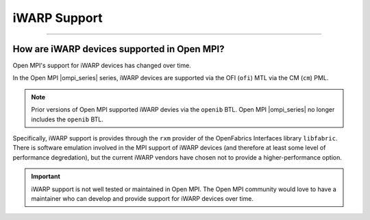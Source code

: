 iWARP Support
=============

.. JMS How can I create a TOC just for this page here at the top?

/////////////////////////////////////////////////////////////////////////

How are iWARP devices supported in Open MPI?
--------------------------------------------

Open MPI's support for iWARP devices has changed over time.

In the Open MPI |ompi_series| series, iWARP devices are
supported via the OFI (``ofi``) MTL via the CM (``cm``) PML.

.. note:: Prior versions of Open MPI supported iWARP devies via the
          ``openib`` BTL.  Open MPI |ompi_series| no longer includes
          the ``openib`` BTL.

Specifically, iWARP support is provides through the ``rxm`` provider
of the OpenFabrics Interfaces library ``libfabric``.  There is
software emulation involved in the MPI support of iWARP devices (and
therefore at least some level of performance degredation), but the
current iWARP vendors have chosen not to provide a higher-performance
option.

.. important:: iWARP support is not well tested or maintained in Open
               MPI.  The Open MPI community would love to have a
               maintainer who can develop and provide support for
               iWARP devices over time.
